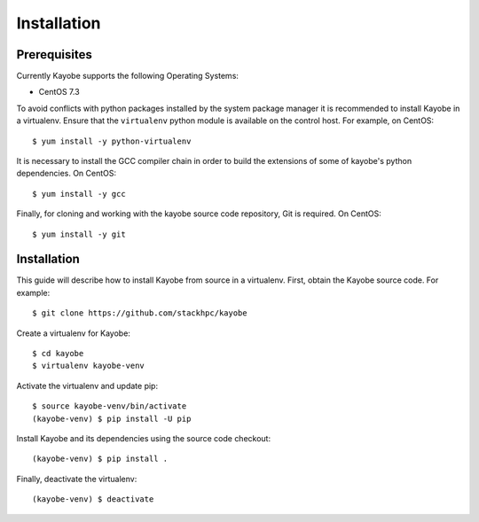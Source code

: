 ============
Installation
============

Prerequisites
=============

Currently Kayobe supports the following Operating Systems:

- CentOS 7.3

To avoid conflicts with python packages installed by the system package manager
it is recommended to install Kayobe in a virtualenv. Ensure that the
``virtualenv`` python module is available on the control host. For example, on
CentOS::

    $ yum install -y python-virtualenv

It is necessary to install the GCC compiler chain in order to build the
extensions of some of kayobe's python dependencies. On CentOS::

    $ yum install -y gcc

Finally, for cloning and working with the kayobe source code repository, Git is
required. On CentOS::

    $ yum install -y git

Installation
============

This guide will describe how to install Kayobe from source in a virtualenv.
First, obtain the Kayobe source code. For example::

    $ git clone https://github.com/stackhpc/kayobe

Create a virtualenv for Kayobe::

    $ cd kayobe
    $ virtualenv kayobe-venv

Activate the virtualenv and update pip::

    $ source kayobe-venv/bin/activate
    (kayobe-venv) $ pip install -U pip

Install Kayobe and its dependencies using the source code checkout::

    (kayobe-venv) $ pip install .

Finally, deactivate the virtualenv::

    (kayobe-venv) $ deactivate
